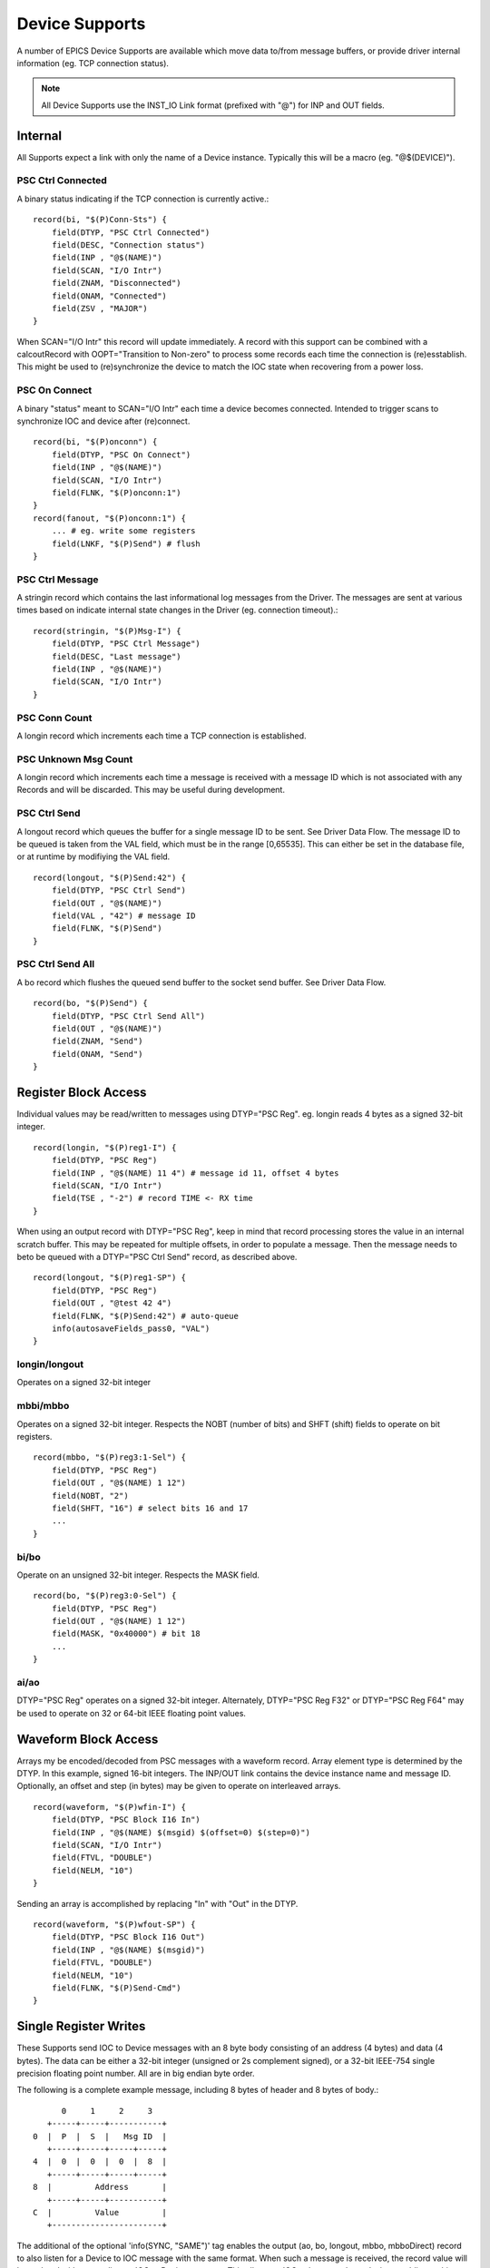 Device Supports
===============

A number of EPICS Device Supports are available which move data
to/from message buffers, or provide driver internal information (eg. TCP connection status).

.. note::
   All Device Supports use the INST_IO Link format (prefixed with "@") for INP and OUT fields.

Internal
--------

All Supports expect a link with only the name of a Device instance.
Typically this will be a macro (eg. "@$(DEVICE)").

PSC Ctrl Connected
""""""""""""""""""

A binary status indicating if the TCP connection is currently active.::

    record(bi, "$(P)Conn-Sts") {
        field(DTYP, "PSC Ctrl Connected")
        field(DESC, "Connection status")
        field(INP , "@$(NAME)")
        field(SCAN, "I/O Intr")
        field(ZNAM, "Disconnected")
        field(ONAM, "Connected")
        field(ZSV , "MAJOR")
    }

When SCAN="I/O Intr" this record will update immediately.
A record with this support can be combined with a calcoutRecord with OOPT="Transition to Non-zero"
to process some records each time the connection is (re)esstablish.
This might be used to (re)synchronize the device to match the IOC state when recovering from a power loss.

PSC On Connect
""""""""""""""

A binary "status" meant to SCAN="I/O Intr" each time a device becomes connected.
Intended to trigger scans to synchronize IOC and device after (re)connect. ::

    record(bi, "$(P)onconn") {
        field(DTYP, "PSC On Connect")
        field(INP , "@$(NAME)")
        field(SCAN, "I/O Intr")
        field(FLNK, "$(P)onconn:1")
    }
    record(fanout, "$(P)onconn:1") {
        ... # eg. write some registers
        field(LNKF, "$(P)Send") # flush
    }


PSC Ctrl Message
""""""""""""""""

A stringin record which contains the last informational log messages from the Driver.
The messages are sent at various times based on indicate internal state changes in the Driver
(eg. connection timeout).::

    record(stringin, "$(P)Msg-I") {
        field(DTYP, "PSC Ctrl Message")
        field(DESC, "Last message")
        field(INP , "@$(NAME)")
        field(SCAN, "I/O Intr")
    }

PSC Conn Count
""""""""""""""

A longin record which increments each time a TCP connection is established.

PSC Unknown Msg Count
"""""""""""""""""""""

A longin record which increments each time a message is received with a message ID
which is not associated with any Records and will be discarded.  This may be useful
during development.

PSC Ctrl Send
"""""""""""""

A longout record which queues the buffer for a single message ID to be sent.
See Driver Data Flow.
The message ID to be queued is taken from the VAL field, which must be in the range [0,65535].
This can either be set in the database file, or at runtime by modifiying the VAL field. ::

    record(longout, "$(P)Send:42") {
        field(DTYP, "PSC Ctrl Send")
        field(OUT , "@$(NAME)")
        field(VAL , "42") # message ID
        field(FLNK, "$(P)Send")
    }

PSC Ctrl Send All
"""""""""""""""""

A bo record which flushes the queued send buffer to the socket send buffer.
See Driver Data Flow. ::

    record(bo, "$(P)Send") {
        field(DTYP, "PSC Ctrl Send All")
        field(OUT , "@$(NAME)")
        field(ZNAM, "Send")
        field(ONAM, "Send")
    }

Register Block Access
---------------------

Individual values may be read/written to messages using DTYP="PSC Reg".
eg. longin reads 4 bytes as a signed 32-bit integer. ::

    record(longin, "$(P)reg1-I") {
        field(DTYP, "PSC Reg")
        field(INP , "@$(NAME) 11 4") # message id 11, offset 4 bytes
        field(SCAN, "I/O Intr")
        field(TSE , "-2") # record TIME <- RX time
    }

When using an output record with DTYP="PSC Reg", keep in mind that record processing stores the value
in an internal scratch buffer.
This may be repeated for multiple offsets, in order to populate a message.
Then the message needs to beto be queued with a DTYP="PSC Ctrl Send" record, as described above. ::

    record(longout, "$(P)reg1-SP") {
        field(DTYP, "PSC Reg")
        field(OUT , "@test 42 4")
        field(FLNK, "$(P)Send:42") # auto-queue
        info(autosaveFields_pass0, "VAL")
    }


longin/longout
""""""""""""""

Operates on a signed 32-bit integer

mbbi/mbbo
"""""""""

Operates on a signed 32-bit integer.
Respects the NOBT (number of bits) and SHFT (shift) fields to operate on bit registers. ::

    record(mbbo, "$(P)reg3:1-Sel") {
        field(DTYP, "PSC Reg")
        field(OUT , "@$(NAME) 1 12")
        field(NOBT, "2")
        field(SHFT, "16") # select bits 16 and 17
        ...
    }

bi/bo
"""""

Operate on an unsigned 32-bit integer.
Respects the MASK field. ::

    record(bo, "$(P)reg3:0-Sel") {
        field(DTYP, "PSC Reg")
        field(OUT , "@$(NAME) 1 12")
        field(MASK, "0x40000") # bit 18
        ...
    }

ai/ao
"""""

DTYP="PSC Reg" operates on a signed 32-bit integer.
Alternately, DTYP="PSC Reg F32" or DTYP="PSC Reg F64"
may be used to operate on 32 or 64-bit IEEE floating point values.


Waveform Block Access
---------------------

Arrays my be encoded/decoded from PSC messages with a waveform record.
Array element type is determined by the DTYP.
In this example, signed 16-bit integers.
The INP/OUT link contains the device instance name and message ID.
Optionally, an offset and step (in bytes) may be given to operate on interleaved arrays. ::

    record(waveform, "$(P)wfin-I") {
        field(DTYP, "PSC Block I16 In")
        field(INP , "@$(NAME) $(msgid) $(offset=0) $(step=0)")
        field(SCAN, "I/O Intr")
        field(FTVL, "DOUBLE")
        field(NELM, "10")
    }

Sending an array is accomplished by replacing "In" with "Out" in the DTYP. ::

    record(waveform, "$(P)wfout-SP") {
        field(DTYP, "PSC Block I16 Out")
        field(INP , "@$(NAME) $(msgid)")
        field(FTVL, "DOUBLE")
        field(NELM, "10")
        field(FLNK, "$(P)Send-Cmd")
    }

Single Register Writes
----------------------

These Supports send IOC to Device messages with an 8 byte body consisting of an address (4 bytes) and data (4 bytes).
The data can be either a 32-bit integer (unsigned or 2s complement signed), or a 32-bit IEEE-754 single precision floating point number.
All are in big endian byte order.

The following is a complete example message, including 8 bytes of header and 8 bytes of body.::

          0     1     2     3
       +-----+-----+-----------+
    0  |  P  |  S  |   Msg ID  |
       +-----+-----+-----+-----+
    4  |  0  |  0  |  0  |  8  |
       +-----+-----+-----+-----+
    8  |         Address       |
       +-----+-----+-----------+
    C  |         Value         |
       +-----------------------+

The additional of the optional 'info(SYNC, "SAME")' tag enables the output (ao, bo, longout, mbbo, mbboDirect) record
to also listen for a Device to IOC message with the same format.  When such a message is received, the record
value will be updated without sending an IOC to Device message.
This allows an IOC to be synced to a device, enabling multi-master scenarios.

All Supports expect a link with only the name of a Device instance, block number, and register number
(eg. "@$(DEV) 10 20").

PSC Single U32
""""""""""""""

For bo, mbbo, and mbboDirect records, the value is interpreted as an unsigned 32-bit integer.

PSC Single I32
""""""""""""""

For ao and longout records, the value is interpreted as a 2's complement signed 32-bit integer.

The following example will queue a IOC to Device message the record's value as a signed integer along
with the address 128 in a message with ID #4.
The presense of the optional "SYNC" info tag means that if a Device to IOC message with body size >=8 and ID #4 is received,
and the first 4 body bytes match 128, then this record will be updated using the second 4 body bytes.::

    record(longout, "$(P)Reg:0-SP") {
        field(DTYP, "PSC Single I32")
        field(OUT , "@$(DEV) 4 128")
        info(SYNC, "SAME")
    }

PSC Single F32
""""""""""""""

For ao records, the value is interpreted as a 32-bit IEEE-754 single precision floating point number.
